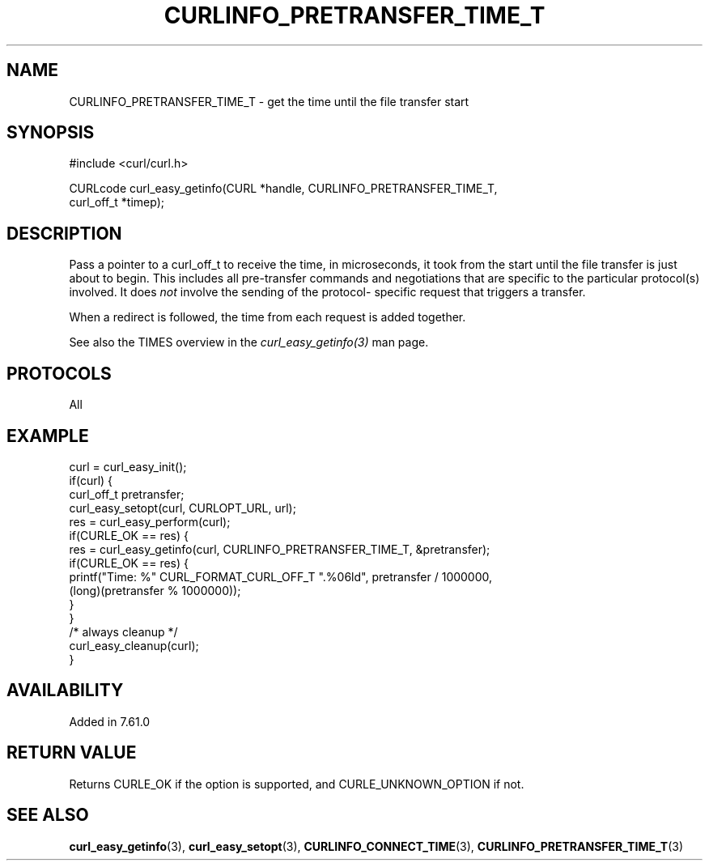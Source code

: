 .\" **************************************************************************
.\" *                                  _   _ ____  _
.\" *  Project                     ___| | | |  _ \| |
.\" *                             / __| | | | |_) | |
.\" *                            | (__| |_| |  _ <| |___
.\" *                             \___|\___/|_| \_\_____|
.\" *
.\" * Copyright (C) Daniel Stenberg, <daniel@haxx.se>, et al.
.\" *
.\" * This software is licensed as described in the file COPYING, which
.\" * you should have received as part of this distribution. The terms
.\" * are also available at https://curl.se/docs/copyright.html.
.\" *
.\" * You may opt to use, copy, modify, merge, publish, distribute and/or sell
.\" * copies of the Software, and permit persons to whom the Software is
.\" * furnished to do so, under the terms of the COPYING file.
.\" *
.\" * This software is distributed on an "AS IS" basis, WITHOUT WARRANTY OF ANY
.\" * KIND, either express or implied.
.\" *
.\" * SPDX-License-Identifier: curl
.\" *
.\" **************************************************************************
.\"
.TH CURLINFO_PRETRANSFER_TIME_T 3 "28 Apr 2018" "libcurl 7.61.0" "curl_easy_getinfo options"
.SH NAME
CURLINFO_PRETRANSFER_TIME_T \- get the time until the file transfer start
.SH SYNOPSIS
.nf
#include <curl/curl.h>

CURLcode curl_easy_getinfo(CURL *handle, CURLINFO_PRETRANSFER_TIME_T,
                           curl_off_t *timep);
.fi
.SH DESCRIPTION
Pass a pointer to a curl_off_t to receive the time, in microseconds,
it took from the
start until the file transfer is just about to begin. This includes all
pre-transfer commands and negotiations that are specific to the particular
protocol(s) involved. It does \fInot\fP involve the sending of the protocol-
specific request that triggers a transfer.

When a redirect is followed, the time from each request is added together.

See also the TIMES overview in the \fIcurl_easy_getinfo(3)\fP man page.
.SH PROTOCOLS
All
.SH EXAMPLE
.nf
curl = curl_easy_init();
if(curl) {
  curl_off_t pretransfer;
  curl_easy_setopt(curl, CURLOPT_URL, url);
  res = curl_easy_perform(curl);
  if(CURLE_OK == res) {
    res = curl_easy_getinfo(curl, CURLINFO_PRETRANSFER_TIME_T, &pretransfer);
    if(CURLE_OK == res) {
      printf("Time: %" CURL_FORMAT_CURL_OFF_T ".%06ld", pretransfer / 1000000,
             (long)(pretransfer % 1000000));
    }
  }
  /* always cleanup */
  curl_easy_cleanup(curl);
}
.fi
.SH AVAILABILITY
Added in 7.61.0
.SH RETURN VALUE
Returns CURLE_OK if the option is supported, and CURLE_UNKNOWN_OPTION if not.
.SH "SEE ALSO"
.BR curl_easy_getinfo (3),
.BR curl_easy_setopt (3),
.BR CURLINFO_CONNECT_TIME (3),
.BR CURLINFO_PRETRANSFER_TIME_T (3)
